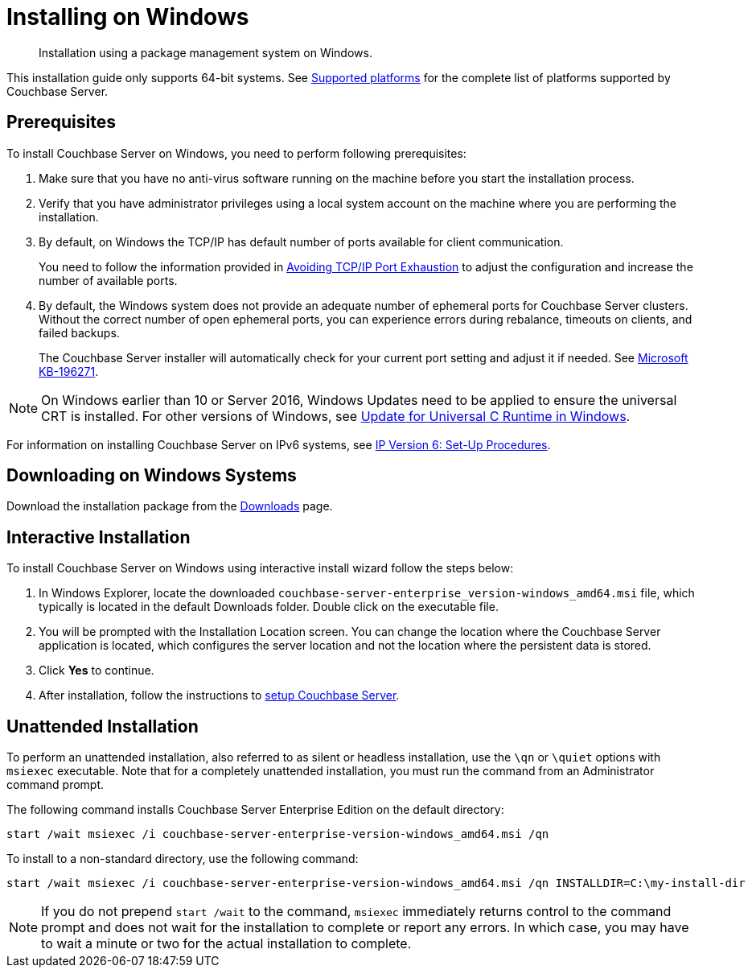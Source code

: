 [#topic_qsx_2dv_vs]
= Installing on Windows

[abstract]
Installation using a package management system on Windows.

This installation guide only supports 64-bit systems.
See xref:install-platforms.adoc#topic1634[Supported platforms] for the complete list of platforms supported by Couchbase Server.

== Prerequisites

To install Couchbase Server on Windows, you need to perform following prerequisites:

[#ol_uvd_nbv_vs]
. Make sure that you have no anti-virus software running on the machine before you start the installation process.
. Verify that you have administrator privileges using a local system account on the machine where you are performing the installation.
. By default, on Windows the TCP/IP has default number of ports available for client communication.
+
You need to follow the information provided in https://msdn.microsoft.com/en-us/library/aa560610(v=bts.20).aspx[Avoiding TCP/IP Port Exhaustion] to adjust the configuration and increase the number of available ports.

. By default, the Windows system does not provide an adequate number of ephemeral ports for Couchbase Server clusters.
Without the correct number of open ephemeral ports, you can experience errors during rebalance, timeouts on clients, and failed backups.
+
The Couchbase Server installer will automatically check for your current port setting and adjust it if needed.
See https://support.microsoft.com/en-us/kb/196271[Microsoft KB-196271].

// Removing note as Windows Server 2008 is no longer supported in 5.0
// <note type="important">Couchbase Server uses the Microsoft C++ redistributable package, which
// is automatically downloaded during installation.
// However, if another application on your
// machine is already using the package, your installation process can fail.
// To make sure that
// your installation process completes successfully, shut down all other running applications
// during installation.
// For Windows 2008, you must upgrade your Windows Server 2008 R2
// installation with Service Pack 1 installed before running Couchbase Server.
// You can obtain
// Service Pack 1 from <xref
// href="https://technet.microsoft.com/en-us/library/ff817647(v=ws.10).aspx" format="html"
// scope="external">Microsoft TechNet</xref>.
// </note>

NOTE: On Windows earlier than 10 or Server 2016, Windows Updates need to be applied to ensure the universal CRT is installed.
For other versions of Windows, see https://support.microsoft.com/en-us/help/2999226/update-for-universal-c-runtime-in-windows[Update for Universal C Runtime in Windows].

For information on installing Couchbase Server on IPv6 systems, see xref:ipv6-setup.adoc[IP Version 6: Set-Up Procedures].

== Downloading on Windows Systems

// DOC-2724: Do not encourage downloading directly using wget.
// <p>You can download Couchbase Server directly using the <cmdname>wget.exe</cmdname> command for
// Windows or Powershell scripting.
// </p>
// <p>The basic syntax of the <cmdname>wget</cmdname> command is:
// <codeblock>$ wget [option]...
// [url]...</codeblock>For example, the following command
// downloads Couchbase Server Enterprise Edition for Windows Server 2012 R2:
// <codeblock>$ wget.exe -\-no-check-certificate http://packages.couchbase.com/releases/<varname>version</varname>/couchbase-server-enterprise-<varname>version</varname>-windows_amd64.msi </codeblock></p>

Download the installation package from the https://www.couchbase.com/downloads#couchbase-server[Downloads] page.

== Interactive Installation

To install Couchbase Server on Windows using interactive install wizard follow the steps below:

. In Windows Explorer, locate the downloaded `couchbase-server-enterprise_version-windows_amd64.msi` file, which typically is located in the default Downloads folder.
Double click on the executable file.
// DOC-2724: Remove paragraphs noted in the ticket
. You will be prompted with the Installation Location screen.
You can change the location where the Couchbase Server application is located, which configures the server location and not the location where the persistent data is stored.
. Click [.uicontrol]*Yes* to continue.
. After installation, follow the instructions to xref:init-setup.adoc[setup Couchbase Server].

// <note type="attention">If the Windows installer hangs on the Computing Space Requirements screen,
// there is an issue with your setup or installation environment, such as other running applications.
// </note>
// <p>You can implement this workaround to complete the installation:</p>
// <ol>
// <li>Stop any other browsers and applications that were running when you started installing Couchbase Server.</li>
// <li>Kill the installation process and uninstall the failed setup.</li>
// <li>Delete or rename the temp location under <filepath>C:\Users\[logonuser]\AppData\Temp</filepath>.</li>
// <li>Reboot and try again.</li>
// </ol>

== Unattended Installation

To perform an unattended installation, also referred to as silent or headless installation, use the `\qn` or `\quiet` options with [.cmd]`msiexec` executable.
Note that for a completely unattended installation, you must run the command from an Administrator command prompt.

The following command installs Couchbase Server Enterprise Edition on the default directory:

----
start /wait msiexec /i couchbase-server-enterprise-version-windows_amd64.msi /qn
----

To install to a non-standard directory, use the following command:

----
start /wait msiexec /i couchbase-server-enterprise-version-windows_amd64.msi /qn INSTALLDIR=C:\my-install-dir
----

NOTE: If you do not prepend `start /wait` to the command, [.cmd]`msiexec` immediately returns control to the command prompt and does not wait for the installation to complete or report any errors.
In which case, you may have to wait a minute or two for the actual installation to complete.
